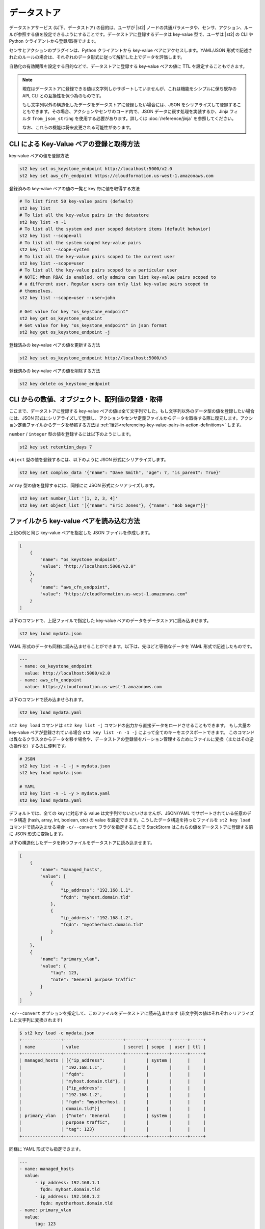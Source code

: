 データストア
===============================

データストアサービス (以下、データストア) の目的は、ユーザが |st2| ノードの共通パラメータや、センサ、アクション、ルールが参照する値を設定できるようにすることです。データストアに登録するデータは key-value 型で、ユーザは |st2| の CLI や Python クライアントから登録/取得できます。

センサとアクションのプラグインは、Python クライアントから key-value ペアにアクセスします。YAML/JSON 形式で記述されたのルールの場合は、それぞれのデータ形式に従って解析した上でデータを評価します。

自動化の有効期限を設定する目的などで、データストアに登録する key-value ペアの値に TTL を設定することもできます。

.. note::

   現在はデータストアに登録できる値は文字列しかサポートしていませんが、これは機能をシンプルに保ち既存の API, CLI との互換性を保つ為のものです。

   もし文字列以外の構造化したデータをデータストアに登録したい場合には、JSON をシリアライズして登録することもできます。その場合、アクションやセンサのコード内で、JSON データに戻す処理を実装するか、Jinja フィルタ ``from_json_string`` を使用する必要があります。詳しくは :doc:`/reference/jinja` を参照してください。

   なお、これらの機能は将来変更される可能性があります。

CLI による Key-Value ペアの登録と取得方法
-----------------------------------------

key-value ペアの値を登録方法

.. code-block:: bash

    st2 key set os_keystone_endpoint http://localhost:5000/v2.0
    st2 key set aws_cfn_endpoint https://cloudformation.us-west-1.amazonaws.com

登録済みの key-value ペアの値の一覧と key 毎に値を取得する方法

.. code-block:: bash

    # To list first 50 key-value pairs (default)
    st2 key list
    # To list all the key-value pairs in the datastore
    st2 key list -n -1
    # To list all the system and user scoped datstore items (default behavior)
    st2 key list --scope=all
    # To list all the system scoped key-value pairs
    st2 key list --scope=system
    # To list all the key-value pairs scoped to the current user
    st2 key list --scope=user
    # To list all the key-value pairs scoped to a particular user
    # NOTE: When RBAC is enabled, only admins can list key-value pairs scoped to
    # a different user. Regular users can only list key-value pairs scoped to
    # themselves.
    st2 key list --scope=user --user=john

    # Get value for key "os_keystone_endpoint"
    st2 key get os_keystone_endpoint
    # Get value for key "os_keystone_endpoint" in json format
    st2 key get os_keystone_endpoint -j

登録済みの key-value ペアの値を更新する方法

.. code-block:: bash

    st2 key set os_keystone_endpoint http://localhost:5000/v3

登録済みの key-value ペアの値を削除する方法

.. code-block:: bash

    st2 key delete os_keystone_endpoint


CLI からの数値、オブジェクト、配列値の登録・取得
------------------------------------------------

ここまで、データストアに登録する key-value ペアの値は全て文字列でした。もし文字列以外のデータ型の値を登録したい場合には、JSON 形式にシリアライズして登録し、アクションやセンサ定義ファイルからデータを取得する際に復元します。アクション定義ファイルからデータを参照する方法は :ref:`後述<referencing-key-value-pairs-in-action-definitions>` します。

``number`` / ``integer`` 型の値を登録するには以下のようにします。

.. code-block:: bash

    st2 key set retention_days 7

``object`` 型の値を登録するには、以下のように JSON 形式にシリアライズします。

.. code-block:: bash

    st2 key set complex_data '{"name": "Dave Smith", "age": 7, "is_parent": True}'


``array`` 型の値を登録するには、同様にに JSON 形式にシリアライズします。

.. code-block:: bash

    st2 key set number_list '[1, 2, 3, 4]'
    st2 key set object_list '[{"name": "Eric Jones"}, {"name": "Bob Seger"}]'

ファイルから key-value ペアを読み込む方法
-----------------------------------------

上記の例と同じ key-value ペアを指定した JSON ファイルを作成します。

.. code-block:: json

    [
        {
            "name": "os_keystone_endpoint",
            "value": "http://localhost:5000/v2.0"
        },
        {
            "name": "aws_cfn_endpoint",
            "value": "https://cloudformation.us-west-1.amazonaws.com"
        }
    ]

以下のコマンドで、上記ファイルで指定した key-value ペアのデータをデータストアに読み込ませます。

.. code-block:: bash

    st2 key load mydata.json

YAML 形式のデータも同様に読み込ませることができます。以下は、先ほどと等価なデータを YAML 形式で記述したものです。

.. code-block:: yaml

    ---
    - name: os_keystone_endpoint
      value: http://localhost:5000/v2.0
    - name: aws_cfn_endpoint
      value: https://cloudformation.us-west-1.amazonaws.com

以下のコマンドで読み込ませられます。

.. code-block:: bash

    st2 key load mydata.yaml

``st2 key load`` コマンドは ``st2 key list -j`` コマンドの出力から直接データをロードさせることもできます。
もし大量の key-value ペアが登録されている場合 ``st2 key list -n -1 -j`` によって全てのキーをエクスポートできます。
このコマンドは異なるクラスタからデータを移す場合や、データストアの登録値をバーション管理するためにファイルに変換（またはその逆の操作を）するのに便利です。

.. code-block:: bash

    # JSON
    st2 key list -n -1 -j > mydata.json
    st2 key load mydata.json

    # YAML
    st2 key list -n -1 -y > mydata.yaml
    st2 key load mydata.yaml


デフォルトでは、全ての key に対応する value は文字列でないといけませんが、JSON/YAML でサポートされている任意のデータ構造 (hash, array, int, boolean, etc) の value を設定できます。こうしたデータ構造を持ったファイルを ``st2 key load`` コマンドで読み込ませる場合 ``-c/--convert`` フラグを指定することで StackStorm はこれらの値をデータストアに登録する前に JSON 形式に変換します。

以下の構造化したデータを持つファイルをデータストアに読み込ませます。

.. code-block:: json

    [
        {
            "name": "managed_hosts",
            "value": [
                {
                    "ip_address": "192.168.1.1",
                    "fqdn": "myhost.domain.tld"
                },
                {
                    "ip_address": "192.168.1.2",
                    "fqdn": "myotherhost.domain.tld"
                }
            ]
        },
        {
            "name": "primary_vlan",
            "value": {
                "tag": 123,
                "note": "General purpose traffic"
            }
        }
    ]

``-c/--convert`` オプションを指定して、このファイルをデータストアに読み込ませます (非文字列の値はそれぞれシリアライズした文字列に変換されます)

.. code-block:: bash

    $ st2 key load -c mydata.json
    +---------------+-----------------------+--------+--------+------+-----+
    | name          | value                 | secret | scope  | user | ttl |
    +---------------+-----------------------+--------+--------+------+-----+
    | managed_hosts | [{"ip_address":       |        | system |      |     |
    |               | "192.168.1.1",        |        |        |      |     |
    |               | "fqdn":               |        |        |      |     |
    |               | "myhost.domain.tld"}, |        |        |      |     |
    |               | {"ip_address":        |        |        |      |     |
    |               | "192.168.1.2",        |        |        |      |     |
    |               | "fqdn": "myotherhost. |        |        |      |     |
    |               | domain.tld"}]         |        |        |      |     |
    | primary_vlan  | {"note": "General     |        | system |      |     |
    |               | purpose traffic",     |        |        |      |     |
    |               | "tag": 123}           |        |        |      |     |
    +---------------+-----------------------+--------+--------+------+-----+

同様に YAML 形式でも指定できます。

.. code-block:: yaml

    ---
    - name: managed_hosts
      value:
          - ip_address: 192.168.1.1
            fqdn: myhost.domain.tld
          - ip_address: 192.168.1.2
            fqdn: myotherhost.domain.tld
    - name: primary_vlan
      value:
          tag: 123
          note: General purpose traffic

JSON 形式の場合と同様に、以下のコマンドでロードされます。構造化されたデータはシリアライズした JSON の文字列に変換されます。

.. code-block:: bash

    $ st2 key load -c mydata.yaml
    +---------------+-----------------------+--------+--------+------+-----+
    | name          | value                 | secret | scope  | user | ttl |
    +---------------+-----------------------+--------+--------+------+-----+
    | managed_hosts | [{"ip_address":       |        | system |      |     |
    |               | "192.168.1.1",        |        |        |      |     |
    |               | "fqdn":               |        |        |      |     |
    |               | "myhost.domain.tld"}, |        |        |      |     |
    |               | {"ip_address":        |        |        |      |     |
    |               | "192.168.1.2",        |        |        |      |     |
    |               | "fqdn": "myotherhost. |        |        |      |     |
    |               | domain.tld"}]         |        |        |      |     |
    | primary_vlan  | {"note": "General     |        | system |      |     |
    |               | purpose traffic",     |        |        |      |     |
    |               | "tag": 123}           |        |        |      |     |
    +---------------+-----------------------+--------+--------+------+-----+

.. _datastore-scopes-in-key-value-store:

データのスコープ設定
--------------------

デフォルトでは |st2| の CLI/API から登録される key-value ペアのデータは全て ``st2kv.system`` のスコープに登録されます。これは、登録されるデータは全てのユーザから等しくアクセスできることを意味します。こうした値は Jinja の変数 ``{{st2kv.system.key_name}}`` によってアクションやワークフローからも参照できます。v2.0.1 以前では、データは ``system`` スコープに登録され、Jinja からは ``{{system.key_name}}`` から参照できますが、このスコープは v2.2 以降ではサポートされていません。

データを特定のユーザのスコープで登録することもできます。ユーザ認証機能を有効化させることで、登録した変数を読み書きできるユーザを限定することができます（こうした変数をユーザ変数と定義します）。現在ログインしているユーザでユーザ変数 ``date_cmd`` を作成するには次のようにします。

.. code-block:: bash

    st2 key set date_cmd "date -u" --scope=user

ユーザ名は、認証 API によって発行された ``X-Auth-Token`` ヘッダで渡されるアクセストークン (または ``St2-Api-Key`` ヘッダで渡される API キー) によって識別され、当該ユーザのスコープに key-value ペアのデータが登録されます。

登録した値を取得するには以下のようにします。

.. code-block:: bash

    st2 key get date_cmd --scope=user

システム変数として ``date_cmd`` を設定したい場合には、以下のようにします。

.. code-block:: bash

    st2 key set date_cmd "date +%s" --scope=system

以下のコマンドもこれと等価です。

.. code-block:: bash

    st2 key set date_cmd "date +%s"

システム変数とユーザ変数のスコープは別なので、同名のユーザ変数が定義されていたとしてもユーザ変数の値は上書きされません。ユーザ変数はアクションやワークフローからも参照できます。Jinja テンプレートから参照する場合には ``{{st2kv.user.date_cmd}}`` のように記述します。

ただし ``st2kv.user`` はユーザが手動でアクションやワークフローを実行した場合のみ設定されます。ルールによってアクションやワークフローが実行された場合 ``st2kv.user`` は設定されませんのでご注意ください。

JSON/YAML 形式のファイルから登録する際 ``scope`` プロパティを設定することでユーザ変数として登録できます。

JSON

.. code-block:: json

    [
        {
            "name": "date_cmd",
            "value": "date -u",
            "scope": "user"
        }
    ]

YAML

.. code-block:: yaml

    ---
    - name: date_cmd
      value: date -u
      scope: user

.. _datastore-ttl:

登録データの TTL
----------------

デフォルトでは、データストアに登録するデータに TTL (Time To Live) は設定されません。登録されたデータはユーザによって削除されるまで残ります。これに対して、登録データが一定時間経過後に自動的に削除されるようにするため、登録データの生存期間 (TTL) を設定することができます。

TTL として設定できる単位は「秒」です。以下では１時間後に削除される key-value ペアを登録します。

.. code-block:: bash

    st2 key set date_cmd "date +%s" --ttl=3600

TTL のユースケースの一つとして、自動復旧 (auto-remediation) のワークフローが頻繁に実行されるのを防止する使い方があります。例えば、ワークフローが実行された際に TTL が設定された変数を登録し、TTL が切れる前に２回目のワークフローが実行された際に、当該アクションの実行を回避するといった使い方ができます。
また、一定時間内に実行されたの回数を記録するといった使い方もできます。

JSON/YAML 形式ファイルから値を登録する場合 ``ttl`` プロパティから値を設定できます。

JSON

.. code-block:: json

    [
        {
            "name": "date_cmd",
            "value": "date -u",
            "ttl": 3600
        }
    ]

YAML

.. code-block:: yaml

    ---
    - name: date_cmd
      value: date -u
      ttl: 3600


Python Client から値を設定・取得
--------------------------------

以下では新規 key-value ペアを作成しています。Client オブジェクト生成時に |st2| の API エンドポイントの URL を引数 ``base_url`` (もしくは環境変数 ``ST2_BASE_URL``) に指定します。

.. code-block:: python

    >>> from st2client.client import Client
    >>> from st2client.models import KeyValuePair
    >>> client = Client(base_url='http://localhost')
    >>> client.keys.update(KeyValuePair(name='os_keystone_endpoint', value='http://localhost:5000/v2.0'))

登録済みの key-value ペアの値の一覧と key 毎に値を取得します。

.. code-block:: python

    >>> keys = client.keys.get_all()
    >>> os_keystone_endpoint = client.keys.get_by_name(name='os_keystone_endpoint')
    >>> os_keystone_endpoint.value
    u'http://localhost:5000/v2.0'

登録済みの key-value ペアを更新します。

.. code-block:: python

    >>> os_keystone_endpoint = client.keys.get_by_name(name='os_keystone_endpoint')
    >>> os_keystone_endpoint.value = 'http://localhost:5000/v3'
    >>> client.keys.update(os_keystone_endpoint)

登録済みの key-value ペアを削除します。

.. code-block:: python

    >>> os_keystone_endpoint = client.keys.get_by_name(name='os_keystone_endpoint')
    >>> client.keys.delete(os_keystone_endpoint)

暗号化した key-value ペアを作成します。

.. code-block:: python

    >>> client.keys.update(KeyValuePair(name='os_keystone_password', value='$uper$ecret!', secret=True))

暗号化された key-value ペアを取得して復号化します。

.. code-block:: python

    >>> os_keystone_password = client.keys.get_by_name(name='os_keystone_password', decrypt=True)
    >>> os_keystone_password.value
    u'$uper$ecret!'


全ての key-value ペアを取得し、それらを復号化します。

.. code-block:: python

    >>> keys = client.keys.get_all(params={'decrypt': True})
    >>> # or
    >>> keys = client.keys.query(decrypt=True)

登録済みの暗号化された key-value ペアを更新します。

.. code-block:: python

    >>> os_keystone_password = client.keys.get_by_name(name='os_keystone_password')
    >>> os_keystone_password.value = 'New$ecret!'
    >>> print os_keystone_password.secret
    True
    >>> client.keys.update(os_keystone_password)
    >>> client.keys.get_by_name(name='os_keystone_password', decrypt=True)
    <KeyValuePair name=os_keystone_password,value=New$ecret!>

TTL を設定した key-value ペアを作成します。

.. code-block:: python

    >>> from st2client.client import Client
    >>> from st2client.models import KeyValuePair
    >>> client = Client(base_url='http://localhost')
    >>> client.keys.update(KeyValuePair(name='os_keystone_endpoint', value='http://localhost:5000/v2.0', ttl=600))

.. _referencing-key-value-pairs-in-action-definitions:

アクション定義ファイルから key-value ペアを取得する方法
-------------------------------------------------------

key-value ペアはルール定義ファイルから置換構文を用いて参照できます。基本的にルール定義ファイルの中から変数を参照する場合、中括弧２つで囲んだ形 (例: ``{{var1}}``) で指定した変数に置換されます。登録済みの key-value ペアにアクセスするには ``st2kv.system`` の接頭辞をつけて ``{{st2kv.system.os_keystone_endpoint}}`` と記述します。

以下の簡単なアクション定義ファイルの例で解説します。

.. code-block:: bash

    st2 key set error_message "Remediation failure"

.. code-block:: yaml

    ---
    description: Remediates a host.
    enabled: true
    runner_type: mistral-v2
    entry_point: workflows/remediate.yaml
    name: remediate
    pack: default
    parameters:
      host:
        required: true
        type: string
      error_message:
        type: string
        default: "{{ st2kv.system.error_message }}"


データストアから取得できる値のデータ型は文字列以外に以下のデータ型をサポートしています。

+----------+----------+-----------------------------+
| データ型 | 値       | 入力例                      |
+----------+----------+-----------------------------+
| integer  | 整数値   | 1, 234, 5678                |
+----------+----------+-----------------------------+
| number   | 数値     | 12.34, 0.123                |
+----------+----------+-----------------------------+
| array    | 配列     | ['foo', 'bar', 'baz']       |
+----------+----------+-----------------------------+
| object   | 連想配列 | {'name': 'jhon', 'age': 10} |
+----------+----------+-----------------------------+

これらの値を JSON 形式でシリアライズして登録した場合、アクション定義ファイルから取り出す場合、自動的にデータを復元（デシリアライズ）及び解析し ``st2kv.system`` パラメータから参照できるようにしています。

.. code-block:: bash

    st2 key set username "stanley"
    st2 key set -e password "$ecret1!"
    st2 key set num_network_adapters 1
    st2 key set vlan_config '{"vlan_100_general_use": {"tag": 100, "subnet": "10.1.1.0/24"}, "vlan_200_dmz": {"tag": 200, "subnet": "10.99.1.0/24"}}'
    st2 key set dns_servers '["10.0.0.10", "10.0.0.11"]'

.. code-block:: yaml

    ---
    description: Provisions a VM
    enabled: true
    runner_type: mistral-v2
    entry_point: workflows/vm_provision.yaml
    name: vm_provision
    pack: default
    parameters:
      fqdn:
        type: string
        required: true
      username:
        type: string
        default: "{{ st2kv.system.username }}"
      password:
        type: string
        default: "{{ st2kv.system.password | decrypt_kv }}"
      num_network_adapters:
        type: integer
        default: "{{ st2kv.system.num_network_adapters }}"
      vlan:
        type: string
        required: true
      vlan_config:
        type: array
        default: "{{ st2kv.system.vlan_config }}"
      dns_servers:
        type: object
        default: "{{ st2kv.system.dns_servers }}"


ルール定義ファイルから key-value ペアを参照する
-----------------------------------------------
Similar to Action Definitions above, one can refer to a key-value pair by prefixing
the name with ``st2kv.system``, e.g. ``{{ st2kv.system.os_keystone_endpoint }}``.

以下は key-value ペアの参照を含むルール定義ファイルの例です。ルールに関する詳細は `Rules </rules>` を参照ください。

.. code-block:: json

    {
        "name": "daily_clean_up_rule",
        "trigger": {
            "name": "st2.timer.daily"
        },
        "enabled": true,
        "action": {
            "name": "daily_clean_up_action",
            "parameters": {
                "os_keystone_endpoint": "{{ st2kv.system.os_keystone_endpoint }}"
            }
        }
    }

.. _admin-setup-for-encrypted-datastore:

登録データの暗号化設定 (管理者のみ)
-----------------------------------

セキュリティ上の目的で登録データを暗号化させることができます。暗号化は AES-256 による共通鍵暗号方式によって行います。共通鍵は管理者が作成し、これにアクセスできるユーザのみデータを暗号化して登録できます。

共通鍵の生成は以下のようにして行います。

.. code-block:: bash

    sudo mkdir -p /etc/st2/keys/
    sudo st2-generate-symmetric-crypto-key --key-path /etc/st2/keys/datastore_key.json

鍵の置き場所 (ディレクトリ) と権限は、以下のとおり設定することを推奨します。

+-------------+--------------------------------------------+
| 設置場所    | /etc/st2/keys                              |
+-------------+--------------------------------------------+
| 権限(Read)  | st2 api のプロセスオーナー (主に ``st2``)  |
+-------------+--------------------------------------------+
| 権限(Write) | root                                       |
+-------------+--------------------------------------------+

.. code-block:: bash

    sudo usermod -a -G st2 st2                              # Add user ``st2`` to ``st2`` group
    sudo mkdir -p /etc/st2/keys/
    sudo chown -R st2:st2 /etc/st2/keys/                    # Give user and group ``st2`` ownership for key
    sudo chmod o-r /etc/st2/keys/                           # Revoke read access for others
    sudo chmod o-r /etc/st2/keys/datastore_key.json         # Revoke read access for others

鍵を生成したら、それを |st2| に認識させる必要があります。これを行うには |st2| の設定ファイル ``/etc/st2/st2.conf`` に以下の業を追加します。

.. code-block:: ini

    [keyvalue]
    encryption_key_path = /etc/st2/keys/datastore_key.json

設定ファイルの修正を反映させるために、以下のコマンドで |st2| を再起動させます。

.. code-block:: bash

  sudo st2ctl restart

以下のコマンドで、暗号化した key-value ペアのデータをデータストアに登録できるか確認できます。

.. code-block:: bash

  st2 key set test_key test_value --encrypt

もし ``MESSAGE: Crypto key not found`` といったエラーが表示された場合、共通鍵の設定に誤りがあります。

.. _datastore-storing-secrets-in-key-value-store:

暗号化データの保存
------------------

暗号化データの登録には鍵の登録が必須なため、もし |st2| にデータ暗号化のための鍵の登録が行われていない場合は、管理者に先述の :ref:`登録データの暗号化設定<admin-setup-for-encrypted-datastore>` に従って設定してください。

暗号化した key-value ペアの登録は以下のようにして行います。

.. code-block:: bash

    st2 key set api_token SECRET_TOKEN --encrypt

このように ``--encrypt`` フラグを付けて登録されたデータを取得すると、暗号化された値が返されます。暗号化される前のデータを取得するには、データ取得コマンドに ``--decrypt`` フラグを付けます。

.. code-block:: bash

    st2 key get api_token --decrypt

.. note::
    ``--decrypt`` フラグによるデータの復号化は、データを登録したユーザに加えて、管理者も全ての登録済みデータに対して復号化できる点に留意してください。

システムワイドなスコープ ``st2kv.system`` で登録した場合、以下のように ``decript_kv`` という :ref:`Jinja フィルター<applying-filters-with-jinja>` を利用することで、ルールやアクション定義ファイルからこれらにアクセスすることができます。

.. code-block:: YAML

    aws_key: "{{st2kv.system.aws_key | decrypt_kv}}"

JSON/YAML 形式ファイルからデータを読み込ませる際に暗号化するには ``secret`` フラグを true に設定することでできます。

JSON

.. code-block:: json

    [
        {
            "name": "api_token",
            "value": "SECRET_TOKEN",
            "secret": true
        }
    ]

YAML

.. code-block:: yaml

    ---
    - name: api_token
      value: SECRET_TOKEN
      secret: true

セキュリティノート
------------------

セキュリティの実装については、実用的な実装・制限について、透明性のある議論を通じて、ユーザの関心をより高めるとともに、品質向上を図りたいと考えています。実装をシンプルにするため、AES-256 による共通鍵暗号方式を採っており、実装には Python ライブラリ ``keyczar`` を使用しております。

シンプルな実装にしたために、管理者に暗号化するための唯一の鍵を持たせるという制約を作ってしまっています。これに対して我々は、ユーザが独自の鍵を利用してデータを暗号化できるようにする方法を検討しています。これには UX や安全性について注意深く検討する必要があると考えています。これについて、ユーザの皆さんの忌憚のないご意見をお待ちしています。

最後に、暗号化キーによって例えデータベースを直接読まれたとしても、そこには暗号化したデータしか存在しません。しかし |st2| 管理者には、直接データベースへのアクセスを制限し、ネットワークデーモンのみアクセスを許可するといったセキュリティ上の対策を施す責任があります。セキュリティ対策についてはそれだけではない多角的な対策を施す必要があります（ただ、本ドキュメントの主旨ではないため割愛します）。もし |st2| のデプロイについて Slack チャンネルでご質問いただければお助けできることがあると思いますが、皆さんにとってベストな方法で運用してみてください。
